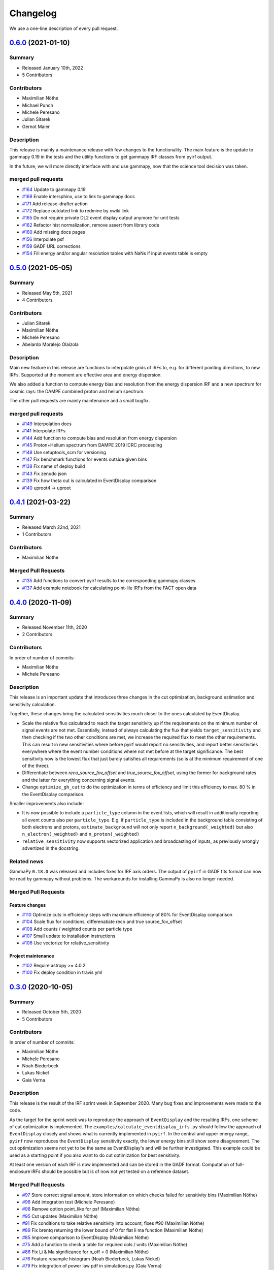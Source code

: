 .. _changelog:

Changelog
=========

We use a one-line description of every pull request.

.. to obtain the merged PRs since a specific release, e.g. v0.2.0 use
.. `$ git log --merges --first-parent master --oneline  master...v0.2.0`
.. to obtain the contributor, use
.. `$ git shortlog -sne --no-merges master...v0.2.0

.. RELEASE TEMPLATE
..
.. `X.Y.Z < github link >`__ (Month Day, YEAR)
.. -------------------------------------------
..
.. Summary
.. +++++++
..
.. - Released Month Day, YEAR
.. - N contributors
..
.. **Description**
..
.. . . .
..
.. **Contributors:**
..
.. In alphabetical order by last name:
..
.. - . . .
..
.. Pull Requests
.. +++++++++++++
..
.. - [#XXX] TITLE (AUTHOR)


.. _pyirf_0p6p0_release:

`0.6.0 <https://github.com/cta-observatory/pyirf/releases/tag/v0.6.0>`__ (2021-01-10)
-------------------------------------------------------------------------------------

Summary
+++++++

- Released January 10th, 2022
- 5 Contributors

Contributors
++++++++++++

- Maximilian Nöthe
- Michael Punch
- Michele Peresano
- Julian Sitarek
- Gernot Maier

Description
+++++++++++

This release is mainly a maintenance release with few changes to the functionality.
The main feature is the update to gammapy 0.19 in the tests and the utility functions
to get gammapy IRF classes from pyirf output.

In the future, we will more directly interface with and use gammapy, now that
the science tool decision was taken.


merged pull requests
++++++++++++++++++++

- `#164 <https://github.com/cta-observatory/pyirf/pull/164>`_ Update to gammapy 0.19
- `#168 <https://github.com/cta-observatory/pyirf/pull/168>`_ Enable intersphinx, use to link to gammapy docs
- `#171 <https://github.com/cta-observatory/pyirf/pull/171>`_ Add release-drafter action
- `#172 <https://github.com/cta-observatory/pyirf/pull/172>`_ Replace outdated link to redmine by xwiki link
- `#165 <https://github.com/cta-observatory/pyirf/pull/165>`_ Do not require private DL2 event display output anymore for unit tests
- `#162 <https://github.com/cta-observatory/pyirf/pull/162>`_ Refactor hist normalization, remove assert from library code
- `#160 <https://github.com/cta-observatory/pyirf/pull/160>`_ Add missing docs pages
- `#156 <https://github.com/cta-observatory/pyirf/pull/156>`_ Interpolate psf
- `#159 <https://github.com/cta-observatory/pyirf/pull/159>`_ GADF URL corrections
- `#154 <https://github.com/cta-observatory/pyirf/pull/154>`_ Fill energy and/or angular resolution tables with NaNs if input events table is empty


.. _pyirf_0p5p0_release:

`0.5.0 <https://github.com/cta-observatory/pyirf/releases/tag/v0.5.0>`__ (2021-05-05)
-------------------------------------------------------------------------------------

Summary
+++++++

- Released May 5th, 2021
- 4 Contributors

Contributors
++++++++++++

- Julian Sitarek
- Maximilian Nöthe
- Michele Peresano
- Abelardo Moralejo Olaizola

Description
+++++++++++

Main new feature in this release are functions to interpolate grids of IRFs
to, e.g. for different pointing directions, to new IRFs.
Supported at the moment are effective area and energy dispersion.

We also added a function to compute energy bias and resolution from the
energy dispersion IRF and a new spectrum for cosmic rays: the DAMPE combined
proton and helium spectrum.

The other pull requests are mainly maintenance and a small bugfix.


merged pull requests
++++++++++++++++++++

- `#149 <https://github.com/cta-observatory/pyirf/pull/149>`_ Interpolation docs
- `#141 <https://github.com/cta-observatory/pyirf/pull/141>`_ Interpolate IRFs
- `#144 <https://github.com/cta-observatory/pyirf/pull/144>`_ Add function to compute bias and resolution from energy dispersion
- `#145 <https://github.com/cta-observatory/pyirf/pull/145>`_ Proton+Helium spectrum from DAMPE 2019 ICRC proceeding
- `#148 <https://github.com/cta-observatory/pyirf/pull/148>`_ Use setuptools_scm for versioning
- `#147 <https://github.com/cta-observatory/pyirf/pull/147>`_ Fix benchmark functions for events outside given bins
- `#138 <https://github.com/cta-observatory/pyirf/pull/138>`_ Fix name of deploy build
- `#143 <https://github.com/cta-observatory/pyirf/pull/143>`_ Fix zenodo json
- `#139 <https://github.com/cta-observatory/pyirf/pull/139>`_ Fix how theta cut is calculated in EventDisplay comparison
- `#140 <https://github.com/cta-observatory/pyirf/pull/140>`_ uproot4 -> uproot


.. _pyirf_0p4p1_release:

`0.4.1 <https://github.com/cta-observatory/pyirf/releases/tag/v0.4.1>`__ (2021-03-22)
-------------------------------------------------------------------------------------

Summary
+++++++

- Released March 22nd, 2021
- 1 Contributors

Contributors
++++++++++++

- Maximilian Nöthe


Merged Pull Requests
++++++++++++++++++++

- `#135 <https://github.com/cta-observatory/pyirf/pull/135>`_ Add functions to convert pyirf results to the corresponding gammapy classes
- `#137 <https://github.com/cta-observatory/pyirf/pull/137>`_ Add example notebook for calculating point-lile IRFs from the FACT open data


.. _pyirf_0p4p0_release:

`0.4.0 <https://github.com/cta-observatory/pyirf/releases/tag/v0.4.0>`__ (2020-11-09)
-------------------------------------------------------------------------------------

Summary
+++++++

- Released November 11th, 2020
- 2 Contributors

Contributors
++++++++++++

In order of number of commits:

- Maximilian Nöthe
- Michele Peresano


Description
+++++++++++

This release is an important update that introduces three
changes in the cut optimization, background estimation and sensitivity calculation.

Together, these changes bring the calculated sensitivities much closer to the ones calculated by
EventDisplay.

* Scale the relative flux calculated to reach the target sensitivity
  up if the requirements on the minimum number of signal events are not met.
  Essentially, instead of always calculating the flux that
  yields ``target_sensitivity`` and then checking if the two other conditions are met,
  we increase the required flux to meet the other requirements.
  This can result in new sensitivities where before pyirf would report no sensitivities,
  and report better sensitivities everywhere where the event number conditions where not
  met before at the target significance.
  The best sensitivity now is the lowest flux that just barely satisfies all
  requirements (so is at the minimum requirement of one of the three).

* Differentiate between `reco_source_fov_offset` and `true_source_fov_offset`,
  using the former for background rates and the latter for everything concerning
  signal events.

* Change ``optimize_gh_cut`` to do the optimization in terms of efficiency and
  limit this efficiency to max. 80 % in the EventDisplay comparison.


Smaller improvements also include:

* It is now possible to include a ``particle_type`` column in the event lists,
  which will result in additionally reporting all event counts also per ``particle_type``.
  E.g. if ``particle_type`` is included in the background table consisting of both
  electrons and protons, ``estimate_background`` will not only report ``n_background(_weighted)``
  but also ``n_electron(_weighted)`` and ``n_proton(_weighted)``

* ``relative_sensitivity`` now supports vectorized application and broadcasting
  of inputs, as previously wrongly advertized in the docstring.


Related news
++++++++++++

GammaPy ``0.18.0`` was released and includes fixes for IRF axis orders.
The output of ``pyirf`` in GADF fits format can now be read by gammapy without
problems.
The workarounds for installing GammaPy is also no longer needed.


Merged Pull Requests
++++++++++++++++++++

Feature changes
"""""""""""""""

- `#110 <https://github.com/cta-observatory/pyirf/pull/110>`_ Optimize cuts in efficiency steps with maximum efficiency of 80% for EventDisplay comparison
- `#104 <https://github.com/cta-observatory/pyirf/pull/104>`_ Scale flux for conditions, differenatiate reco and true source_fov_offset
- `#108 <https://github.com/cta-observatory/pyirf/pull/108>`_ Add counts / weighted counts per particle type
- `#107 <https://github.com/cta-observatory/pyirf/pull/107>`_ Small update to installation instructions
- `#106 <https://github.com/cta-observatory/pyirf/pull/106>`_ Use vectorize for relative_sensitivity

Project maintenance
"""""""""""""""""""

- `#102 <https://github.com/cta-observatory/pyirf/pull/102>`_ Require astropy >= 4.0.2
- `#100 <https://github.com/cta-observatory/pyirf/pull/100>`_ Fix deploy condition in travis yml


.. _pyirf_0p3p0_release:

`0.3.0 <https://github.com/cta-observatory/pyirf/releases/tag/v0.3.0>`__ (2020-10-05)
-------------------------------------------------------------------------------------

Summary
+++++++

- Released October 5th, 2020
- 5 Contributors

Contributors
++++++++++++

In order of number of commits:

- Maximilian Nöthe
- Michele Peresano
- Noah Biederbeck
- Lukas Nickel
- Gaia Verna


Description
+++++++++++

This release is the result of the IRF sprint week in September 2020.
Many bug fixes and improvements were made to the code.

As the target for the sprint week was to reproduce the approach of ``EventDisplay`` and
the resulting IRFs, one scheme of cut optimization is implemented.
The ``examples/calculate_eventdisplay_irfs.py`` should follow the approach
of ``EventDisplay`` closely and shows what is currently implemented in ``pyirf``.
In the central and upper energy range, ``pyirf`` now reproduces the ``EventDisplay`` sensitivity
exactly, the lower energy bins still show some disagreement.
The cut optimization seems not yet to be the same as EventDisplay's and will be further investigated.
This example could be used as a starting point if you also want to do cut optimization for best sensitivity.


At least one version of each IRF is now implemented and can be stored in the GADF format.
Computation of full-enclosure IRFs should be possible but is of now not yet tested
on a reference dataset.


Merged Pull Requests
++++++++++++++++++++

- `#97 <https://github.com/cta-observatory/pyirf/pull/97>`_ Store correct signal amount, store information on which checks failed for sensitivity bins (Maximilian Nöthe)
- `#96 <https://github.com/cta-observatory/pyirf/pull/96>`_ Add integration test (Michele Peresano)
- `#98 <https://github.com/cta-observatory/pyirf/pull/98>`_ Remove option point_like for psf (Maximilian Nöthe)
- `#95 <https://github.com/cta-observatory/pyirf/pull/95>`_ Cut updates (Maximilian Nöthe)
- `#91 <https://github.com/cta-observatory/pyirf/pull/91>`_ Fix conditions to take relative sensitivity into account, fixes #90 (Maximilian Nöthe)
- `#89 <https://github.com/cta-observatory/pyirf/pull/89>`_ Fix brentq returning the lower bound of 0 for flat li ma function (Maximilian Nöthe)
- `#85 <https://github.com/cta-observatory/pyirf/pull/85>`_ Improve comparison to EventDisplay (Maximilian Nöthe)
- `#75 <https://github.com/cta-observatory/pyirf/pull/75>`_ Add a function to check a table for required cols / units (Maximilian Nöthe)
- `#86 <https://github.com/cta-observatory/pyirf/pull/86>`_ Fix Li & Ma significance for n_off = 0 (Maximilian Nöthe)
- `#76 <https://github.com/cta-observatory/pyirf/pull/76>`_ Feature resample histogram (Noah Biederbeck, Lukas Nickel)
- `#79 <https://github.com/cta-observatory/pyirf/pull/79>`_ Fix integration of power law pdf in simulations.py (Gaia Verna)
- `#80 <https://github.com/cta-observatory/pyirf/pull/80>`_ Estimate unique runs taking pointing pos into account (Maximilian Nöthe)
- `#71 <https://github.com/cta-observatory/pyirf/pull/71>`_ Background estimation (Maximilian Nöthe)
- `#78 <https://github.com/cta-observatory/pyirf/pull/78>`_ Change argument order in create_rad_max_hdu (Lukas Nickel)
- `#77 <https://github.com/cta-observatory/pyirf/pull/77>`_ Calculate optimized cut on only the events surviving gh separation (Maximilian Nöthe)
- `#68 <https://github.com/cta-observatory/pyirf/pull/68>`_ Effective area 2d (Maximilian Nöthe)
- `#67 <https://github.com/cta-observatory/pyirf/pull/67>`_ Add method integrating sim. events in FOV bins (Maximilian Nöthe)
- `#63 <https://github.com/cta-observatory/pyirf/pull/63>`_ Verify hdus using ogadf-schema (Maximilian Nöthe)
- `#58 <https://github.com/cta-observatory/pyirf/pull/58>`_ Implement Background2d (Maximilian Nöthe)
- `#52 <https://github.com/cta-observatory/pyirf/pull/52>`_ Add sections about tests, coverage and building docs to docs (Maximilian Nöthe)
- `#46 <https://github.com/cta-observatory/pyirf/pull/46>`_ Add PyPI deploy and metadata (Maximilian Nöthe)


.. _pyirf_0p2p0_release:

`0.2.0 <https://github.com/cta-observatory/pyirf/releases/tag/v0.2.0>`__ (2020-09-27)
-------------------------------------------------------------------------------------

Summary
+++++++

- Released September 27th, 2020
- 4 Contributors

Contributors
++++++++++++

In order of number of commits:

-  Maximilian Nöthe
- Michele Peresano
- Lukas Nickel
- Hugo van Kemenade


Description
+++++++++++

For this version, pyirf's API was completely rewritten from scratch,
merging code from several projects (pyirf, pyfact, fact-project/irf) to provide a library to compute IACT
IRFs and sensitivity and store them in the GADF data format.

The class based API using a configuration file was replaced by a finer grained
function based API.

Implemented are point-like IRFs and sensitivity.

This release was the starting point for the IRF sprint week in September 2020,
where the refactoring continued.


Merged Pull Requests
++++++++++++++++++++

- `#36 <https://github.com/cta-observatory/pyirf/pull/36>`_ Start refactoring pyirf (Maximilian Nöthe, Michele Peresano, Lukas Nickel)
- `#35 <https://github.com/cta-observatory/pyirf/pull/35>`_ Cleanup example notebook (Maximilian Nöthe, Michele Peresano, Lukas Nickel)
- `#37 <https://github.com/cta-observatory/pyirf/pull/37>`_ Move to python >= 3.6 (Hugo van Kemenade)



.. _pyirf_0p1p0_release:

`0.1.0 <https://github.com/cta-observatory/pyirf/releases/tag/v0.1.0>`__ (2020-09-16)
-------------------------------------------------------------------------------------

This is a pre-release.

- Released September 16th, 2020


.. _pyirf_0p1p0alpha_prerelease:

`0.1.0-alpha <https://github.com/cta-observatory/pyirf/releases/tag/v0.1.0-alpha>`__ (2020-05-27)
-------------------------------------------------------------------------------------------------

Summary
+++++++

This is a pre-release.

- Released May 27th, 2020
- 3 contributors

Description
+++++++++++

- Started basic maintenance
- Started refactoring
- First tests with CTA-LST data

Contributors
++++++++++++

In alphabetical order by last name:

- Lea Jouvin
- Michele Peresano
- Thomas Vuillaume
